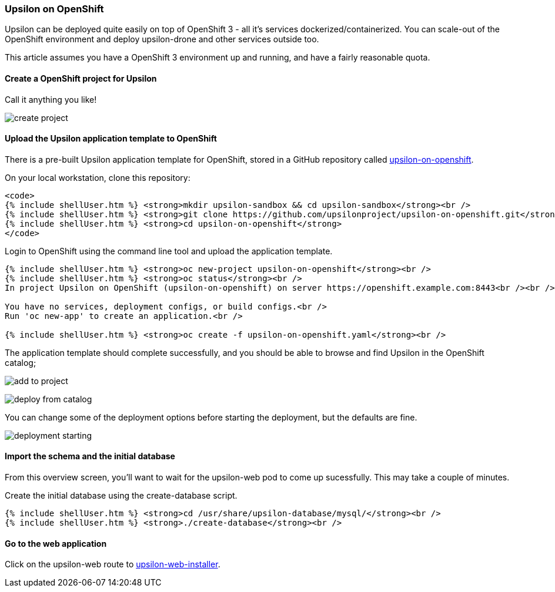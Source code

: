 Upsilon on OpenShift
~~~~~~~~~~~~~~~~~~~~

Upsilon can be deployed quite easily on top of OpenShift 3 - all it's
services dockerized/containerized. You can scale-out of the OpenShift
environment and deploy upsilon-drone and other services outside too.

This article assumes you have a OpenShift 3 environment up and running,
and have a fairly reasonable quota.

[[create-a-openshift-project-for-upsilon]]
Create a OpenShift project for Upsilon
^^^^^^^^^^^^^^^^^^^^^^^^^^^^^^^^^^^^^^

Call it anything you like!

image:resources/images/articles/upsilon-on-openshift-create-project.png[create
project]

[[upload-the-upsilon-application-template-to-openshift]]
Upload the Upsilon application template to OpenShift
^^^^^^^^^^^^^^^^^^^^^^^^^^^^^^^^^^^^^^^^^^^^^^^^^^^^

There is a pre-built Upsilon application template for OpenShift, stored
in a GitHub repository called
https://github.com/upsilonproject/upsilon-on-openshift[upsilon-on-openshift].

On your local workstation, clone this repository:

....
<code>
{% include shellUser.htm %} <strong>mkdir upsilon-sandbox && cd upsilon-sandbox</strong><br />
{% include shellUser.htm %} <strong>git clone https://github.com/upsilonproject/upsilon-on-openshift.git</strong><br />
{% include shellUser.htm %} <strong>cd upsilon-on-openshift</strong>
</code>
....

Login to OpenShift using the command line tool and upload the
application template.

....
{% include shellUser.htm %} <strong>oc new-project upsilon-on-openshift</strong><br />
{% include shellUser.htm %} <strong>oc status</strong><br />
In project Upsilon on OpenShift (upsilon-on-openshift) on server https://openshift.example.com:8443<br /><br />

You have no services, deployment configs, or build configs.<br />
Run 'oc new-app' to create an application.<br />

{% include shellUser.htm %} <strong>oc create -f upsilon-on-openshift.yaml</strong><br />
....


The application template should complete successfully, and you should be
able to browse and find Upsilon in the OpenShift catalog;

image:resources/images/articles/upsilon-on-openshift-add-to-project.png[add to project]

image:resources/images/articles/upsilon-on-openshift-deploy-from-catalog.png[deploy from catalog]

You can change some of the deployment options before starting the
deployment, but the defaults are fine.

image:resources/images/articles/upsilon-on-openshift-deploymentStarting.png[deployment starting]

[[import-the-schema-and-the-initial-database]]
Import the schema and the initial database
^^^^^^^^^^^^^^^^^^^^^^^^^^^^^^^^^^^^^^^^^^

From this overview screen, you'll want to wait for the upsilon-web pod
to come up sucessfully. This may take a couple of minutes.

Create the initial database using the create-database script.

....
{% include shellUser.htm %} <strong>cd /usr/share/upsilon-database/mysql/</strong><br />
{% include shellUser.htm %} <strong>./create-database</strong><br />
....


[[go-to-the-web-application]]
Go to the web application
^^^^^^^^^^^^^^^^^^^^^^^^^

Click on the upsilon-web route to
link:start%20the%20installer[upsilon-web-installer].
